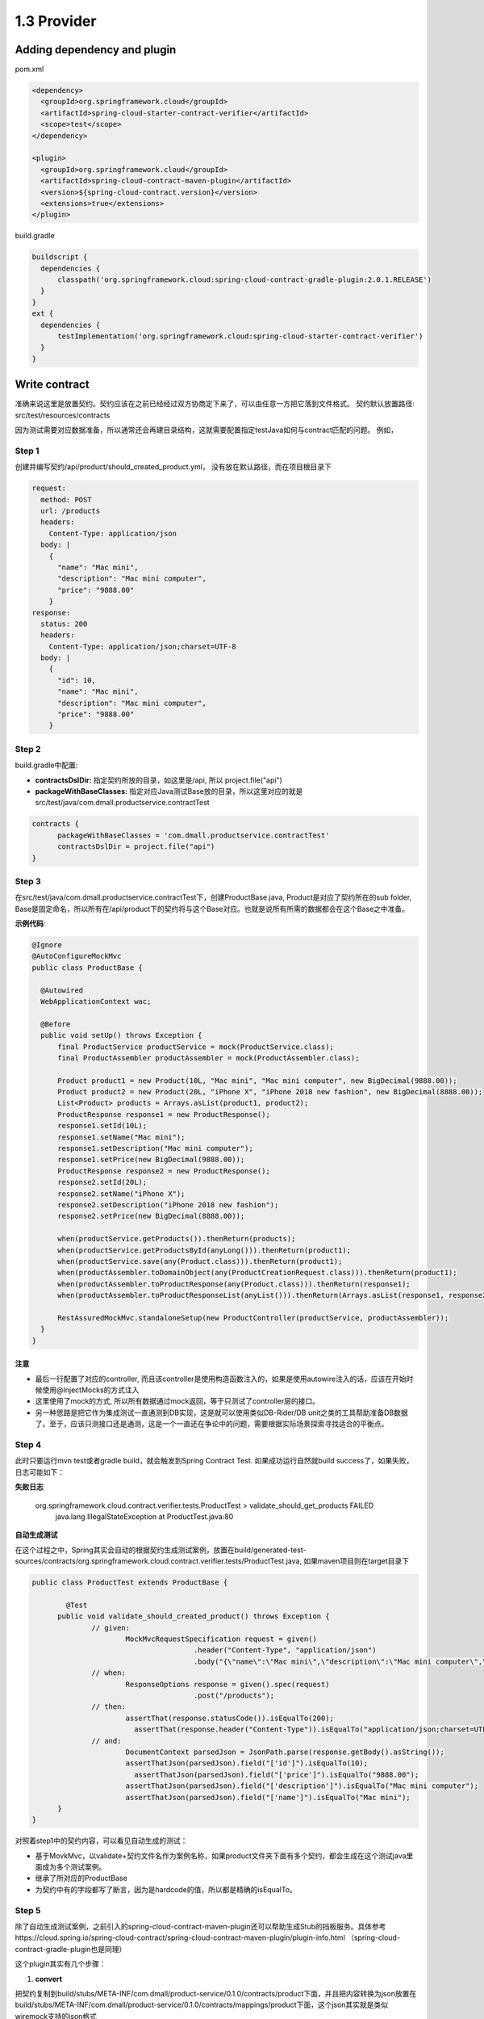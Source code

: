 1.3 Provider
============================

Adding dependency and plugin
---------------------------------

pom.xml

.. code-block:: xml
  
  <dependency>
    <groupId>org.springframework.cloud</groupId>
    <artifactId>spring-cloud-starter-contract-verifier</artifactId>
    <scope>test</scope>
  </dependency>

  <plugin>
    <groupId>org.springframework.cloud</groupId>
    <artifactId>spring-cloud-contract-maven-plugin</artifactId>
    <version>${spring-cloud-contract.version}</version>
    <extensions>true</extensions>
  </plugin>


build.gradle

.. code-block:: groovy
  
  buildscript {
    dependencies {
        classpath('org.springframework.cloud:spring-cloud-contract-gradle-plugin:2.0.1.RELEASE')
    }  
  }
  ext {
    dependencies {
        testImplementation('org.springframework.cloud:spring-cloud-starter-contract-verifier')
    }
  }



Write contract
-----------------

准确来说这里是放置契约。契约应该在之前已经经过双方协商定下来了，可以由任意一方把它落到文件格式。 契约默认放置路径: src/test/resources/contracts

因为测试需要对应数据准备，所以通常还会再建目录结构，这就需要配置指定testJava如何与contract匹配的问题。 例如，

Step 1
^^^^^^^

创建并编写契约/api/product/should_created_product.yml， 没有放在默认路径，而在项目根目录下

.. code-block:: yaml
  
  request:
    method: POST
    url: /products
    headers:
      Content-Type: application/json
    body: |
      {
        "name": "Mac mini",
        "description": "Mac mini computer",
        "price": "9888.00"
      }
  response:
    status: 200
    headers:
      Content-Type: application/json;charset=UTF-8
    body: |
      {
        "id": 10,
        "name": "Mac mini",
        "description": "Mac mini computer",
        "price": "9888.00"
      }



Step 2
^^^^^^^^

build.gradle中配置: 

* **contractsDslDir:** 指定契约所放的目录，如这里是/api, 所以 project.file("api")
* **packageWithBaseClasses:** 指定对应Java测试Base放的目录，所以这里对应的就是src/test/java/com.dmall.productservice.contractTest

.. code-block:: groovy
  
  contracts {
        packageWithBaseClasses = 'com.dmall.productservice.contractTest'
        contractsDslDir = project.file("api")
  }

Step 3
^^^^^^^^

在src/test/java/com.dmall.productservice.contractTest下，创建ProductBase.java, Product是对应了契约所在的sub folder, Base是固定命名，所以所有在/api/product下的契约将与这个Base对应。也就是说所有所需的数据都会在这个Base之中准备。 

**示例代码**: 

.. code-block:: java
  
  @Ignore
  @AutoConfigureMockMvc
  public class ProductBase {
  
    @Autowired
    WebApplicationContext wac;

    @Before
    public void setUp() throws Exception {
        final ProductService productService = mock(ProductService.class);
        final ProductAssembler productAssembler = mock(ProductAssembler.class);

        Product product1 = new Product(10L, "Mac mini", "Mac mini computer", new BigDecimal(9888.00));
        Product product2 = new Product(20L, "iPhone X", "iPhone 2018 new fashion", new BigDecimal(8888.00));
        List<Product> products = Arrays.asList(product1, product2);
        ProductResponse response1 = new ProductResponse();
        response1.setId(10L);
        response1.setName("Mac mini");
        response1.setDescription("Mac mini computer");
        response1.setPrice(new BigDecimal(9888.00));
        ProductResponse response2 = new ProductResponse();
        response2.setId(20L);
        response2.setName("iPhone X");
        response2.setDescription("iPhone 2018 new fashion");
        response2.setPrice(new BigDecimal(8888.00));

        when(productService.getProducts()).thenReturn(products);
        when(productService.getProductsById(anyLong())).thenReturn(product1);
        when(productService.save(any(Product.class))).thenReturn(product1);
        when(productAssembler.toDomainObject(any(ProductCreationRequest.class))).thenReturn(product1);
        when(productAssembler.toProductResponse(any(Product.class))).thenReturn(response1);
        when(productAssembler.toProductResponseList(anyList())).thenReturn(Arrays.asList(response1, response2));

        RestAssuredMockMvc.standaloneSetup(new ProductController(productService, productAssembler));
    }
  }

注意
`````
* 最后一行配置了对应的controller, 而且该controller是使用构造函数注入的，如果是使用autowire注入的话，应该在开始时候使用@InjectMocks的方式注入
* 这里使用了mock的方式, 所以所有数据通过mock返回，等于只测试了controller层的接口。
* 另一种思路是把它作为集成测试一直通测到DB实现，这是就可以使用类似DB-Rider/DB unit之类的工具帮助准备DB数据了。至于，应该只测接口还是通测，这是一个一直还在争论中的问题，需要根据实际场景探索寻找适合的平衡点。

Step 4
^^^^^^^^^

此时只要运行mvn test或者gradle build，就会触发到Spring Contract Test. 如果成功运行自然就build success了，如果失败，日志可能如下：

**失败日志**

  org.springframework.cloud.contract.verifier.tests.ProductTest > validate_should_get_products FAILED
    java.lang.IllegalStateException at ProductTest.java:80

**自动生成测试**

在这个过程之中，Spring其实会自动的根据契约生成测试案例，放置在build/generated-test-sources/contracts/org.springframework.cloud.contract.verifier.tests/ProductTest.java, 如果maven项目则在target目录下

.. code-block:: java
  
  public class ProductTest extends ProductBase {
  
	  @Test
  	public void validate_should_created_product() throws Exception {
	  	// given:
		  	MockMvcRequestSpecification request = given()
			  		.header("Content-Type", "application/json")
				  	.body("{\"name\":\"Mac mini\",\"description\":\"Mac mini computer\",\"price\":\"9888.00\"}");
	  	// when:
		  	ResponseOptions response = given().spec(request)
			  		.post("/products");
	  	// then:
		  	assertThat(response.statusCode()).isEqualTo(200);
			  assertThat(response.header("Content-Type")).isEqualTo("application/json;charset=UTF-8");
  		// and:
	  		DocumentContext parsedJson = JsonPath.parse(response.getBody().asString());
		  	assertThatJson(parsedJson).field("['id']").isEqualTo(10);
			  assertThatJson(parsedJson).field("['price']").isEqualTo("9888.00");
  			assertThatJson(parsedJson).field("['description']").isEqualTo("Mac mini computer");
	  		assertThatJson(parsedJson).field("['name']").isEqualTo("Mac mini");
  	}
  }

对照着step1中的契约内容，可以看见自动生成的测试：

* 基于MovkMvc，以validate+契约文件名作为案例名称，如果product文件夹下面有多个契约，都会生成在这个测试java里面成为多个测试案例。
* 继承了所对应的ProductBase
* 为契约中有的字段都写了断言，因为是hardcode的值，所以都是精确的isEqualTo。


Step 5
^^^^^^^^^^

除了自动生成测试案例，之前引入的spring-cloud-contract-maven-plugin还可以帮助生成Stub的挡板服务。具体参考https://cloud.spring.io/spring-cloud-contract/spring-cloud-contract-maven-plugin/plugin-info.html （spring-cloud-contract-gradle-plugin也是同理）

这个plugin其实有几个步骤：

1. **convert**

把契约复制到build/stubs/META-INF/com.dmall/product-service/0.1.0/contracts/product下面，并且把内容转换为json放置在build/stubs/META-INF/com.dmall/product-service/0.1.0/contracts/mappings/product下面，这个json其实就是类似wiremock支持的json格式

2. **generateStubs**

这一步就会把之前生成出来json封装为一个基于wiremock的挡板服务jar包中，放置在build/lib.product-service-0.1.0-stub.jar, 后续只要上传到nexus或者jfrog之类的软件仓库就可以被任何需要该挡板的人所获取

3. **generateTests**

这个就是Step4中自动生成的测试

对生产者来说，关键是在gengerateTests。而是否应该在生产者里面去生成Stub这个可以灵活配置。

比如说，可以另外有一个mock-Server的项目，里面就是获取所有契约之后统一生成stub.jar的，也是可以的。这样的话在生产者的配置里面可以把convert和generateStubs这两个步骤skip掉，同理在mock-Server的项目里面，把generateTests的步骤skip掉


.. index:: Testing, Contract



